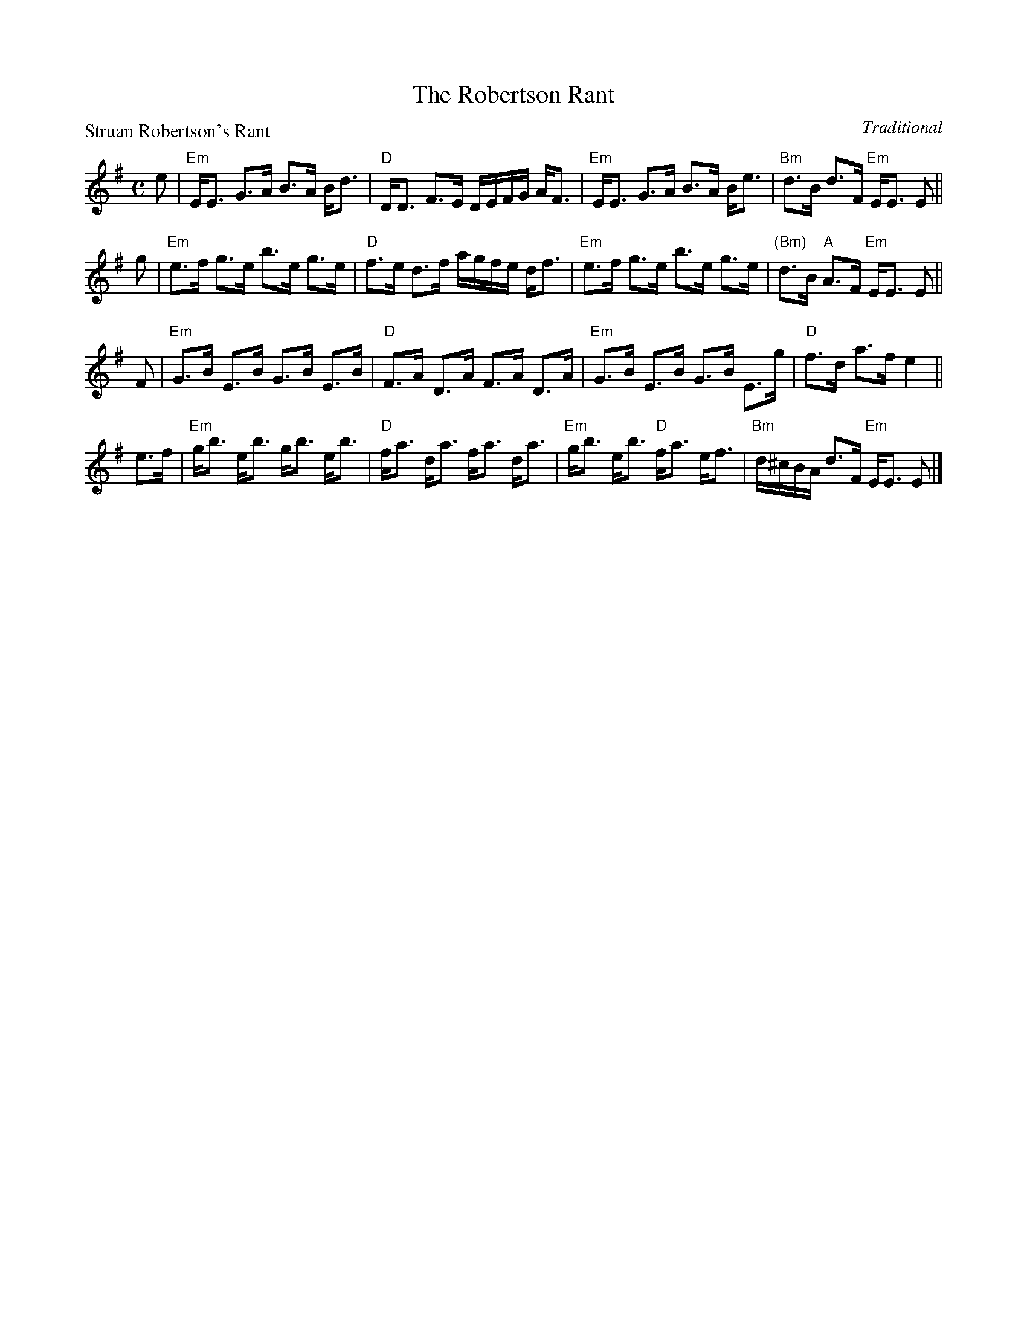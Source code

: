 X:3908
T:The Robertson Rant
P:Struan Robertson's Rant
C:Traditional
B:RSCDS 39-8
Z:Anselm Lingnau <anselm@strathspey.org>
R:Strathspey (1x80) See original book for complete arrangement
M:C
L:1/8
K:Em
e|"Em"E<E G>A B>A B<d|"D"D<D F>E D/E/F/G/ A<F|\
          "Em"E<E G>A B>A B<e|"Bm"d>B d>F "Em"E<E E||
g|"Em"e>f g>e b>e g>e|"D"f>e d>f a/g/f/e/ d<f|\
          "Em"e>f g>e b>e g>e|"(Bm)"d>B "A"A>F "Em"E<E E||
F|"Em"G>B E>B G>B E>B|"D"F>A D>A F>A D>A|\
          "Em"G>B E>B G>B E>g|"D"f>d a>f e2||
e>f|"Em"g<b e<b g<b e<b|"D"f<a d<a f<a d<a|\
          "Em"g<b e<b "D"f<a e<f|"Bm"d/^c/B/A/ d>F "Em"E<E E|]
